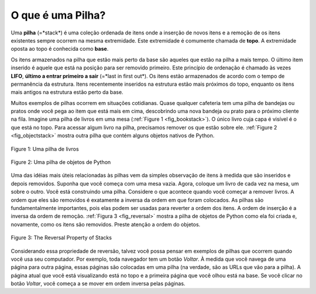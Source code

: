 ..  Copyright (C)  Brad Miller, David Ranum
    This work is licensed under the Creative Commons Attribution-NonCommercial-ShareAlike 4.0 International License. To view a copy of this license, visit http://creativecommons.org/licenses/by-nc-sa/4.0/.


O que é uma Pilha?
~~~~~~~~~~~~~~~~~~

Uma **pilha** (=*stack*) é uma coleção ordenada de itens
onde a inserção de novos itens e a remoção de
os itens existentes sempre ocorrem na mesma extremidade.
Este extremidade é comumente chamada de **topo**.
A extremidade oposta ao topo é conhecida como **base**.

Os itens armazenados na pilha que estão mais perto da base são aqueles
que estão na pilha a mais tempo.
O último item inserido é aquele que está na posição para ser removido primeiro.
Este princípio de ordenação é chamado às vezes
**LIFO**, **último a entrar primeiro a sair** (=*last in first out*).
Os itens estão armazenados de acordo com o tempo de permanência da estrutura.
Itens recentemente inseridos na estrutura estão mais próximos do topo,
enquanto os itens mais antigos na estrutura estão perto da base.

Muitos exemplos de pilhas ocorrem em situações cotidianas.
Quase qualquer cafeteria tem uma pilha de bandejas ou pratos onde
você pega ao item que está mais em cima,
descobrindo uma nova bandeja ou prato para o próximo cliente na fila.
Imagine uma pilha de livros em uma mesa (:ref:`Figure 1 <fig_bookstack>`).
O único livro cuja capa é visível é o que está no topo.
Para acessar algum livro na pilha,
precisamos remover os que estão sobre ele.
:ref:`Figure 2 <fig_objectstack>` mostra outra pilha que
contém alguns objetos nativos de Python.

.. _fig_bookstack:

.. figure:: Figures/bookstack2.png
   :align: center
   :scale: 50 %

   Figure 1: Uma pilha de livros

.. _fig_objectstack:

.. figure:: Figures/primitive.png
   :align: center
   :scale: 50 %

   Figure 2: Uma pilha de objetos de Python

Uma das idéias mais úteis relacionadas às pilhas vem da simples
observação de itens à medida que são inseridos e depois removidos.
Suponha que você começa com uma mesa vazia.
Agora, coloque um livro de cada vez na mesa, um sobre o outro.
Você está construindo uma pilha.
Considere o que acontece quando você começar a remover livros.
A ordem que eles são removidos é exatamente a inversa da ordem em que
foram colocados. As pilhas são fundamentalmente importantes,
pois elas podem ser usadas para reverter a ordem dos itens.
A ordem de inserção é a inversa da ordem de remoção.
:ref:`Figura 3 <fig_reversal>` mostra a pilha de objetos de Python
como ela foi criada e, novamente, como os itens são removidos.
Preste atenção a ordem do objetos.
 
.. _fig_reversal:

.. figure:: Figures/simplereversal.png
   :align: center

   Figure 3: The Reversal Property of Stacks


Considerando essa propriedade de reversão,
talvez você possa pensar em exemplos de
pilhas que ocorrem quando você usa seu computador.
Por exemplo, toda  navegador tem um botão *Voltar*.
À medida que você navega de uma página para outra página,
essas páginas são colocadas em uma pilha (na verdade,
são as URLs que vão para a pilha).
A página atual que você está visualizando está no topo
e a primeira página que você olhou está na base. Se você clicar no
botão *Voltar*, você começa a se mover em ordem inversa pelas páginas.

